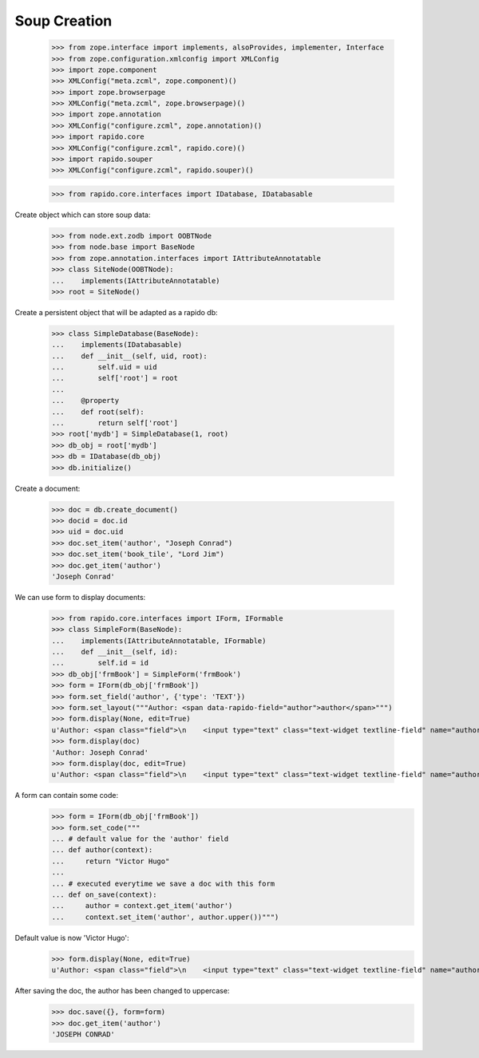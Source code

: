 Soup Creation
=============

    >>> from zope.interface import implements, alsoProvides, implementer, Interface
    >>> from zope.configuration.xmlconfig import XMLConfig
    >>> import zope.component
    >>> XMLConfig("meta.zcml", zope.component)()
    >>> import zope.browserpage
    >>> XMLConfig("meta.zcml", zope.browserpage)()
    >>> import zope.annotation
    >>> XMLConfig("configure.zcml", zope.annotation)()
    >>> import rapido.core
    >>> XMLConfig("configure.zcml", rapido.core)()
    >>> import rapido.souper
    >>> XMLConfig("configure.zcml", rapido.souper)()

    >>> from rapido.core.interfaces import IDatabase, IDatabasable

Create object which can store soup data:

    >>> from node.ext.zodb import OOBTNode
    >>> from node.base import BaseNode
    >>> from zope.annotation.interfaces import IAttributeAnnotatable
    >>> class SiteNode(OOBTNode):
    ...    implements(IAttributeAnnotatable)
    >>> root = SiteNode()

Create a persistent object that will be adapted as a rapido db:

    >>> class SimpleDatabase(BaseNode):
    ...    implements(IDatabasable)
    ...    def __init__(self, uid, root):
    ...        self.uid = uid
    ...        self['root'] = root
    ...
    ...    @property
    ...    def root(self):
    ...        return self['root']
    >>> root['mydb'] = SimpleDatabase(1, root)
    >>> db_obj = root['mydb']
    >>> db = IDatabase(db_obj)
    >>> db.initialize()

Create a document:

    >>> doc = db.create_document()
    >>> docid = doc.id
    >>> uid = doc.uid
    >>> doc.set_item('author', "Joseph Conrad")
    >>> doc.set_item('book_tile', "Lord Jim")
    >>> doc.get_item('author')
    'Joseph Conrad'

We can use form to display documents:

    >>> from rapido.core.interfaces import IForm, IFormable
    >>> class SimpleForm(BaseNode):
    ...    implements(IAttributeAnnotatable, IFormable)
    ...    def __init__(self, id):
    ...        self.id = id
    >>> db_obj['frmBook'] = SimpleForm('frmBook')
    >>> form = IForm(db_obj['frmBook'])
    >>> form.set_field('author', {'type': 'TEXT'})
    >>> form.set_layout("""Author: <span data-rapido-field="author">author</span>""")
    >>> form.display(None, edit=True)
    u'Author: <span class="field">\n    <input type="text" class="text-widget textline-field" name="author"/>\n</span>'
    >>> form.display(doc)
    'Author: Joseph Conrad'
    >>> form.display(doc, edit=True)
    u'Author: <span class="field">\n    <input type="text" class="text-widget textline-field" name="author" value="Joseph Conrad"/>\n</span>'

A form can contain some code:
    >>> form = IForm(db_obj['frmBook'])
    >>> form.set_code("""
    ... # default value for the 'author' field
    ... def author(context):
    ...     return "Victor Hugo"
    ...
    ... # executed everytime we save a doc with this form
    ... def on_save(context):
    ...     author = context.get_item('author')
    ...     context.set_item('author', author.upper())""")

Default value is now 'Victor Hugo':
    >>> form.display(None, edit=True)
    u'Author: <span class="field">\n    <input type="text" class="text-widget textline-field" name="author" value="Victor Hugo"/>\n</span>'

After saving the doc, the author has been changed to uppercase:
    >>> doc.save({}, form=form)
    >>> doc.get_item('author')
    'JOSEPH CONRAD'